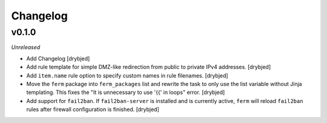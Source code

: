 Changelog
=========

v0.1.0
------

*Unreleased*

- Add Changelog [drybjed]

- Add rule template for simple DMZ-like redirection from public to private IPv4
  addresses. [drybjed]

- Add ``item.name`` rule option to specify custom names in rule filenames.
  [drybjed]

- Move the ``ferm`` package into ``ferm_packages`` list and rewrite the task to
  only use the list variable without Jinja templating. This fixes the "It is
  unnecessary to use '{{' in loops" error. [drybjed]

- Add support for ``fail2ban``. If ``fail2ban-server`` is installed and is
  currently active, ``ferm`` will reload ``fail2ban`` rules after firewall
  configuration is finished. [drybjed]

